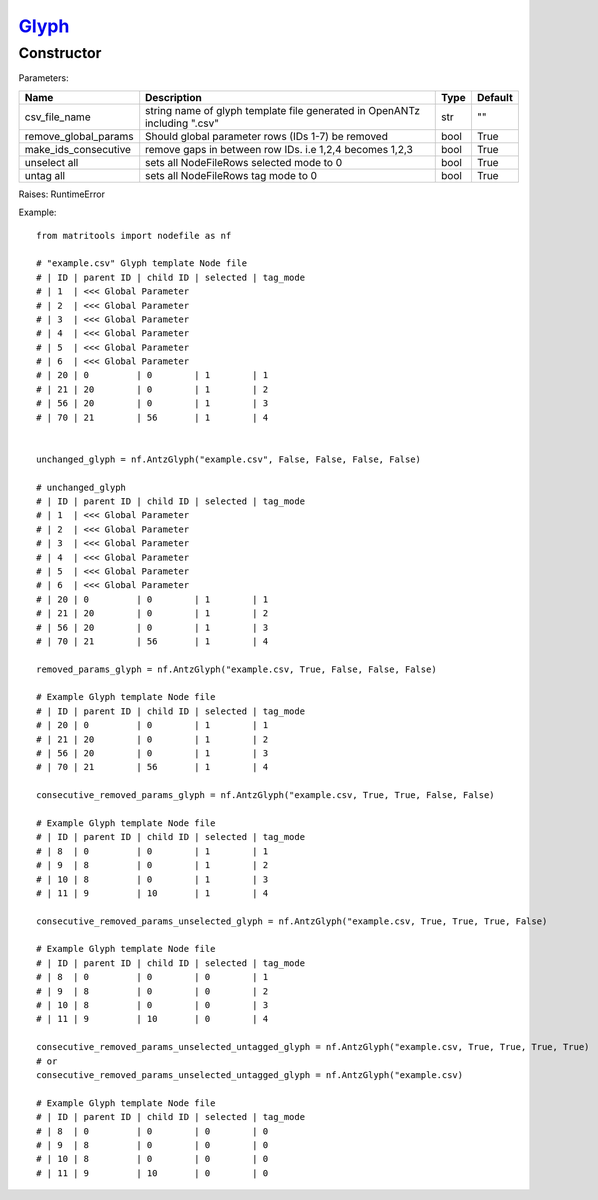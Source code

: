 `Glyph <glyph.html>`_
=====================
Constructor
-----------

Parameters:

+----------------------+----------------------------------------------+------+---------+
| Name                 | Description                                  | Type | Default |
+======================+==============================================+======+=========+
| csv_file_name        | string name of glyph template file generated |      |         |
|                      | in OpenANTz including ".csv"                 | str  | ""      |
+----------------------+----------------------------------------------+------+---------+
| remove_global_params | Should global parameter rows                 |      |         |
|                      | (IDs 1-7) be removed                         | bool | True    |
+----------------------+----------------------------------------------+------+---------+
| make_ids_consecutive | remove gaps in between row IDs.              |      |         |
|                      | i.e 1,2,4 becomes 1,2,3                      | bool | True    |
+----------------------+----------------------------------------------+------+---------+
| unselect all         | sets all NodeFileRows selected mode to 0     | bool | True    |
+----------------------+----------------------------------------------+------+---------+
| untag all            | sets all NodeFileRows tag mode to 0          | bool | True    |
+----------------------+----------------------------------------------+------+---------+

Raises: RuntimeError

Example::

    from matritools import nodefile as nf

    # "example.csv" Glyph template Node file
    # | ID | parent ID | child ID | selected | tag_mode
    # | 1  | <<< Global Parameter
    # | 2  | <<< Global Parameter
    # | 3  | <<< Global Parameter
    # | 4  | <<< Global Parameter
    # | 5  | <<< Global Parameter
    # | 6  | <<< Global Parameter
    # | 20 | 0         | 0        | 1        | 1
    # | 21 | 20        | 0        | 1        | 2
    # | 56 | 20        | 0        | 1        | 3
    # | 70 | 21        | 56       | 1        | 4


    unchanged_glyph = nf.AntzGlyph("example.csv", False, False, False, False)

    # unchanged_glyph
    # | ID | parent ID | child ID | selected | tag_mode
    # | 1  | <<< Global Parameter
    # | 2  | <<< Global Parameter
    # | 3  | <<< Global Parameter
    # | 4  | <<< Global Parameter
    # | 5  | <<< Global Parameter
    # | 6  | <<< Global Parameter
    # | 20 | 0         | 0        | 1        | 1
    # | 21 | 20        | 0        | 1        | 2
    # | 56 | 20        | 0        | 1        | 3
    # | 70 | 21        | 56       | 1        | 4

    removed_params_glyph = nf.AntzGlyph("example.csv, True, False, False, False)

    # Example Glyph template Node file
    # | ID | parent ID | child ID | selected | tag_mode
    # | 20 | 0         | 0        | 1        | 1
    # | 21 | 20        | 0        | 1        | 2
    # | 56 | 20        | 0        | 1        | 3
    # | 70 | 21        | 56       | 1        | 4

    consecutive_removed_params_glyph = nf.AntzGlyph("example.csv, True, True, False, False)

    # Example Glyph template Node file
    # | ID | parent ID | child ID | selected | tag_mode
    # | 8  | 0         | 0        | 1        | 1
    # | 9  | 8         | 0        | 1        | 2
    # | 10 | 8         | 0        | 1        | 3
    # | 11 | 9         | 10       | 1        | 4

    consecutive_removed_params_unselected_glyph = nf.AntzGlyph("example.csv, True, True, True, False)

    # Example Glyph template Node file
    # | ID | parent ID | child ID | selected | tag_mode
    # | 8  | 0         | 0        | 0        | 1
    # | 9  | 8         | 0        | 0        | 2
    # | 10 | 8         | 0        | 0        | 3
    # | 11 | 9         | 10       | 0        | 4

    consecutive_removed_params_unselected_untagged_glyph = nf.AntzGlyph("example.csv, True, True, True, True)
    # or
    consecutive_removed_params_unselected_untagged_glyph = nf.AntzGlyph("example.csv)

    # Example Glyph template Node file
    # | ID | parent ID | child ID | selected | tag_mode
    # | 8  | 0         | 0        | 0        | 0
    # | 9  | 8         | 0        | 0        | 0
    # | 10 | 8         | 0        | 0        | 0
    # | 11 | 9         | 10       | 0        | 0

